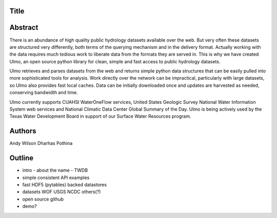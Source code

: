 Title
=====


Abstract
========

There is an abundance of high quality public hydrology datasets available over
the web. But very often these datasets are structured very differently, both 
terms of the querying mechanism and in the delivery format. Actually working with 
the data requires much tedious work to liberate data from the formats they are 
served in. This is why we have created Ulmo, an open source python library for 
clean, simple and fast access to public hydrology datasets.


Ulmo retrieves and parses datasets from the web and returns simple python data
structures that can be easily pulled into more sophisticated tools for analysis.
Work directly over the network can be impractical, particularly with large
datasets, so Ulmo also provides fast local caches. Data can be initially
downloaded once and updates are harvested as needed, conserving bandwidth and
time. 


Ulmo currently supports CUAHSI WaterOneFlow services, United States Geologic
Survey National Water Information System web services and National Climatic Data 
Center Global Summary of the Day. Ulmo is being actively used by the Texas Water 
Development Board in support of our Surface Water Resources program.



Authors
=======
Andy Wilson
Dharhas Pothina





Outline
=======

- intro
  - about the name
  - TWDB


- simple
  consistent API 
  examples


- fast
  HDF5 (pytables) backed datastores


- datasets
  WOF
  USGS
  NCDC
  others(?)


- open source
  github


- demo?

